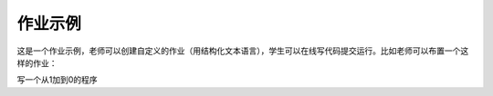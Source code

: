 作业示例
-----------------

这是一个作业示例，老师可以创建自定义的作业（用结构化文本语言），学生可以在线写代码提交运行。比如老师可以布置一个这样的作业：

写一个从1加到0的程序

.. actex:: unique_id_1

   # your code here

